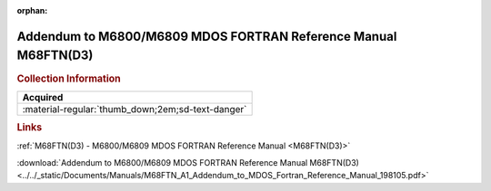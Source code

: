 :orphan:

.. _M68FTN(A1):

Addendum to M6800/M6809 MDOS FORTRAN Reference Manual M68FTN(D3)
================================================================

.. image:: ../../images/Manuals/M68FTN(A1).png
   :width: 400
   :align: center

.. rubric:: Collection Information

.. csv-table:: 
   :header: "Acquired"
   :widths: auto

   :material-regular:`thumb_down;2em;sd-text-danger`

.. rubric:: Links
   
:ref:`M68FTN(D3) - M6800/M6809 MDOS FORTRAN Reference Manual <M68FTN(D3)>`

:download:`Addendum to M6800/M6809 MDOS FORTRAN Reference Manual M68FTN(D3) <../../_static/Documents/Manuals/M68FTN_A1_Addendum_to_MDOS_Fortran_Reference_Manual_198105.pdf>`
